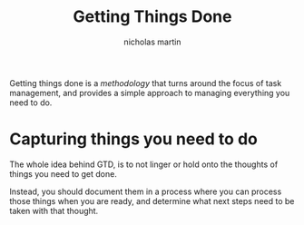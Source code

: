 #+title: Getting Things Done
#+author: nicholas martin
#+email: nmartin84@gmail.com

Getting things done is a [[methodology]] that turns around the focus of
task management, and provides a simple approach to managing everything
you need to do.

* Capturing things you need to do

The whole idea behind GTD, is to not linger or hold onto the thoughts of
things you need to get done.

Instead, you should document them in a process where you can process
those things when you are ready, and determine what next steps need to
be taken with that thought.

